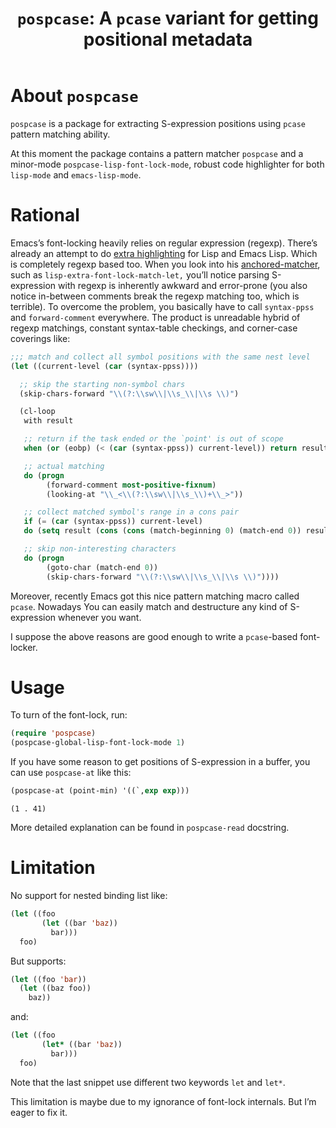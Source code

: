 #+TITLE: ~pospcase~: A ~pcase~ variant for getting positional metadata

* About ~pospcase~
  ~pospcase~ is a package for extracting S-expression positions using
  ~pcase~ pattern matching ability.

  At this moment the package contains a pattern matcher ~pospcase~ and a
  minor-mode ~pospcase-lisp-font-lock-mode~, robust code highlighter for
  both ~lisp-mode~ and ~emacs-lisp-mode~.

* Rational
  Emacs’s font-locking heavily relies on regular expression
  (regexp). There’s already an attempt to do [[https://github.com/Lindydancer/lisp-extra-font-lock][extra highlighting]] for
  Lisp and Emacs Lisp. Which is completely regexp based too. When you
  look into his [[https://www.gnu.org/software/emacs/manual/html_node/elisp/Search_002dbased-Fontification.html][anchored-matcher]], such as
  ~lisp-extra-font-lock-match-let,~ you’ll notice parsing S-expression
  with regexp is inherently awkward and error-prone (you also notice
  in-between comments break the regexp matching too, which is
  terrible). To overcome the problem, you basically have to call
  ~syntax-ppss~ and ~forward-comment~ everywhere. The product is
  unreadable hybrid of regexp matchings, constant syntax-table
  checkings, and corner-case coverings like:

  #+BEGIN_SRC emacs-lisp
    ;;; match and collect all symbol positions with the same nest level
    (let ((current-level (car (syntax-ppss))))

      ;; skip the starting non-symbol chars
      (skip-chars-forward "\\(?:\\sw\\|\\s_\\|\\s \\)")

      (cl-loop
       with result

       ;; return if the task ended or the `point' is out of scope
       when (or (eobp) (< (car (syntax-ppss)) current-level)) return result

       ;; actual matching
       do (progn
            (forward-comment most-positive-fixnum)
            (looking-at "\\_<\\(?:\\sw\\|\\s_\\)+\\_>"))

       ;; collect matched symbol's range in a cons pair
       if (= (car (syntax-ppss)) current-level)
       do (setq result (cons (cons (match-beginning 0) (match-end 0)) result))

       ;; skip non-interesting characters
       do (progn
            (goto-char (match-end 0))
            (skip-chars-forward "\\(?:\\sw\\|\\s_\\|\\s \\)"))))
  #+END_SRC

  Moreover, recently Emacs got this nice pattern matching macro called
  ~pcase~. Nowadays You can easily match and destructure any kind of
  S-expression whenever you want.

  I suppose the above reasons are good enough to write a ~pcase~-based
  font-locker.

* Usage
  To turn of the font-lock, run:

  #+BEGIN_SRC emacs-lisp
    (require 'pospcase)
    (pospcase-global-lisp-font-lock-mode 1)
  #+END_SRC

  If you have some reason to get positions of S-expression in a
  buffer, you can use ~pospcase-at~ like this:

  #+BEGIN_SRC emacs-lisp
    (pospcase-at (point-min) '((`,exp exp)))
  #+END_SRC

  #+RESULTS:
  : (1 . 41)

  More detailed explanation can be found in ~pospcase-read~ docstring.

* Limitation
  No support for nested binding list like:

  #+BEGIN_SRC emacs-lisp
    (let ((foo
           (let ((bar 'baz))
             bar)))
      foo)
  #+END_SRC

  But supports:

  #+BEGIN_SRC emacs-lisp
    (let ((foo 'bar))
      (let ((baz foo))
        baz))
  #+END_SRC

  and:

  #+BEGIN_SRC emacs-lisp
    (let ((foo
           (let* ((bar 'baz))
             bar)))
      foo)
  #+END_SRC

  Note that the last snippet use different two keywords ~let~ and ~let*~.

  This limitation is maybe due to my ignorance of font-lock
  internals. But I’m eager to fix it.
